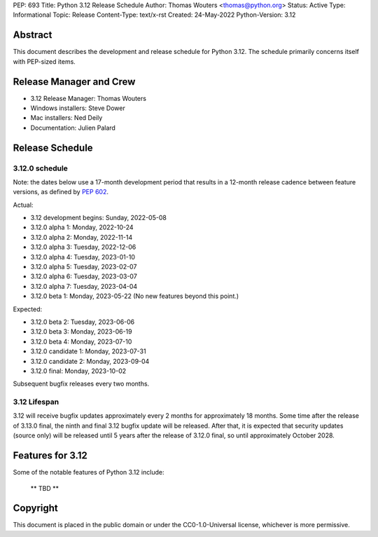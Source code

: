 PEP: 693
Title: Python 3.12 Release Schedule
Author: Thomas Wouters <thomas@python.org>
Status: Active
Type: Informational
Topic: Release
Content-Type: text/x-rst
Created: 24-May-2022
Python-Version: 3.12


Abstract
========

This document describes the development and release schedule for
Python 3.12.  The schedule primarily concerns itself with PEP-sized
items.

.. Small features may be added up to the first beta
   release.  Bugs may be fixed until the final release,
   which is planned for October 2023.


Release Manager and Crew
========================

- 3.12 Release Manager: Thomas Wouters
- Windows installers: Steve Dower
- Mac installers: Ned Deily
- Documentation: Julien Palard


Release Schedule
================

3.12.0 schedule
---------------

Note: the dates below use a 17-month development period that results
in a 12-month release cadence between feature versions, as defined by
:pep:`602`.

Actual:

- 3.12 development begins: Sunday, 2022-05-08
- 3.12.0 alpha 1: Monday, 2022-10-24
- 3.12.0 alpha 2: Monday, 2022-11-14
- 3.12.0 alpha 3: Tuesday, 2022-12-06
- 3.12.0 alpha 4: Tuesday, 2023-01-10
- 3.12.0 alpha 5: Tuesday, 2023-02-07
- 3.12.0 alpha 6: Tuesday, 2023-03-07
- 3.12.0 alpha 7: Tuesday, 2023-04-04
- 3.12.0 beta 1: Monday, 2023-05-22
  (No new features beyond this point.)

Expected:

- 3.12.0 beta 2: Tuesday, 2023-06-06
- 3.12.0 beta 3: Monday, 2023-06-19
- 3.12.0 beta 4: Monday, 2023-07-10
- 3.12.0 candidate 1: Monday, 2023-07-31
- 3.12.0 candidate 2: Monday, 2023-09-04
- 3.12.0 final:  Monday, 2023-10-02

Subsequent bugfix releases every two months.


3.12 Lifespan
-------------

3.12 will receive bugfix updates approximately every 2 months for
approximately 18 months.  Some time after the release of 3.13.0 final,
the ninth and final 3.12 bugfix update will be released.  After that,
it is expected that security updates (source only) will be released
until 5 years after the release of 3.12.0 final, so until approximately
October 2028.


Features for 3.12
=================

Some of the notable features of Python 3.12 include:

 ** TBD **


Copyright
=========

This document is placed in the public domain or under the CC0-1.0-Universal
license, whichever is more permissive.


